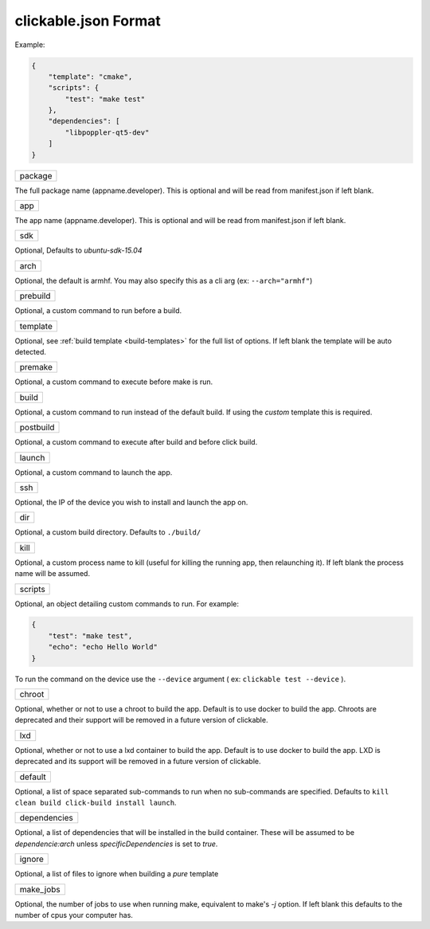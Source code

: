 .. _clickable-json:

clickable.json Format
=====================

Example:

.. code-block:: javascript

    {
        "template": "cmake",
        "scripts": {
            "test": "make test"
        },
        "dependencies": [
            "libpoppler-qt5-dev"
        ]
    }


+---------+
| package |
+---------+

The full package name (appname.developer). This is optional and will be read
from manifest.json if left blank.

+-----+
| app |
+-----+

The app name (appname.developer). This is optional and will be read
from manifest.json if left blank.

+-----+
| sdk |
+-----+

Optional, Defaults to `ubuntu-sdk-15.04`

+------+
| arch |
+------+

Optional, the default is armhf. You may also specify this as a cli arg
(ex: ``--arch="armhf"``)

+----------+
| prebuild |
+----------+

Optional, a custom command to run before a build.

+----------+
| template |
+----------+

Optional, see :ref:`build template <build-templates>` for the full list of options.
If left blank the template will be auto detected.

+---------+
| premake |
+---------+

Optional, a custom command to execute before make is run.

+-------+
| build |
+-------+

Optional, a custom command to run instead of the default build. If using
the `custom` template this is required.

+-----------+
| postbuild |
+-----------+

Optional, a custom command to execute after build and before click build.

+--------+
| launch |
+--------+

Optional, a custom command to launch the app.

+-----+
| ssh |
+-----+

Optional, the IP of the device you wish to install and launch the app on.

+-----+
| dir |
+-----+

Optional, a custom build directory. Defaults to ``./build/``

+------+
| kill |
+------+

Optional, a custom process name to kill (useful for killing the running app,
then relaunching it). If left blank the process name will be assumed.

+---------+
| scripts |
+---------+

Optional, an object detailing custom commands to run. For example:

.. code-block:: javascript

    {
        "test": "make test",
        "echo": "echo Hello World"
    }

To run the command on the device use the ``--device`` argument ( ex: ``clickable test --device`` ).

+--------+
| chroot |
+--------+

Optional, whether or not to use a chroot to build the app. Default is to use
docker to build the app. Chroots are deprecated and their support will be removed
in a future version of clickable.

+-----+
| lxd |
+-----+

Optional, whether or not to use a lxd container to build the app. Default is to use
docker to build the app. LXD is deprecated and its support will be removed
in a future version of clickable.

+---------+
| default |
+---------+

Optional, a list of space separated sub-commands to run when no sub-commands are
specified. Defaults to ``kill clean build click-build install launch``.

+--------------+
| dependencies |
+--------------+

Optional, a list of dependencies that will be installed in the build container.
These will be assumed to be `dependencie:arch` unless `specificDependencies`
is set to `true`.

+--------+
| ignore |
+--------+

Optional, a list of files to ignore when building a `pure` template

+-----------+
| make_jobs |
+-----------+

Optional, the number of jobs to use when running make, equivalent to make's `-j`
option. If left blank this defaults to the number of cpus your computer has.
